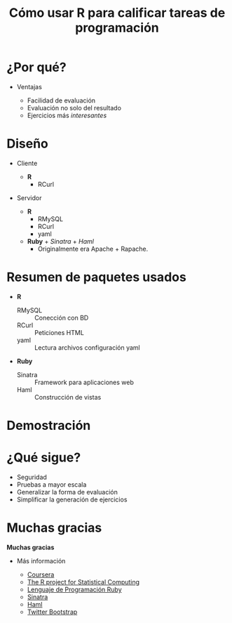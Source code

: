 #+TITLE: Cómo usar R para calificar tareas de programación
#+OPTIONS: toc:nil

* ¿Por qué?

#+BEGIN_CENTER
#+CAPTION Logo de Coursera
[[./img/coursera.png]]
#+END_CENTER

- Ventajas

  - Facilidad de evaluación
  - Evaluación no solo del resultado
  - Ejercicios más /interesantes/
 
* Diseño
  
- Cliente

   - *R*
     - RCurl
    
- Servidor

   - *R*
     - RMySQL 
     - RCurl 
     - yaml 
   - *Ruby* + /Sinatra/ + /Haml/
     - Originalmente era Apache + Rapache.
     
* Resumen de paquetes usados

  - *R*
    - RMySQL :: Conección con BD
    - RCurl :: Peticiones HTML
    - yaml :: Lectura archivos configuración yaml
  - *Ruby*
    - Sinatra :: Framework para aplicaciones web
    - Haml :: Construcción de vistas

* Demostración



* ¿Qué sigue?

   - Seguridad
   - Pruebas a mayor escala
   - Generalizar la forma de evaluación
   - Simplificar la generación de ejercicios

* Muchas gracias

#+BEGIN_CENTER
*Muchas gracias*
#+END_CENTER

- Más información

   - [[http://www.coursera.org][Coursera]]
   - [[http://www.r-project.org][The R project for Statistical Computing]]
   - [[http://www.ruby-lang.org/es/][Lenguaje de Programación Ruby]]
   - [[http://www.sinatrarb.com][Sinatra]]
   - [[http://haml-lang.com][Haml]]
   - [[http://twitter.github.com/bootstrap/][Twitter Bootstrap]]



